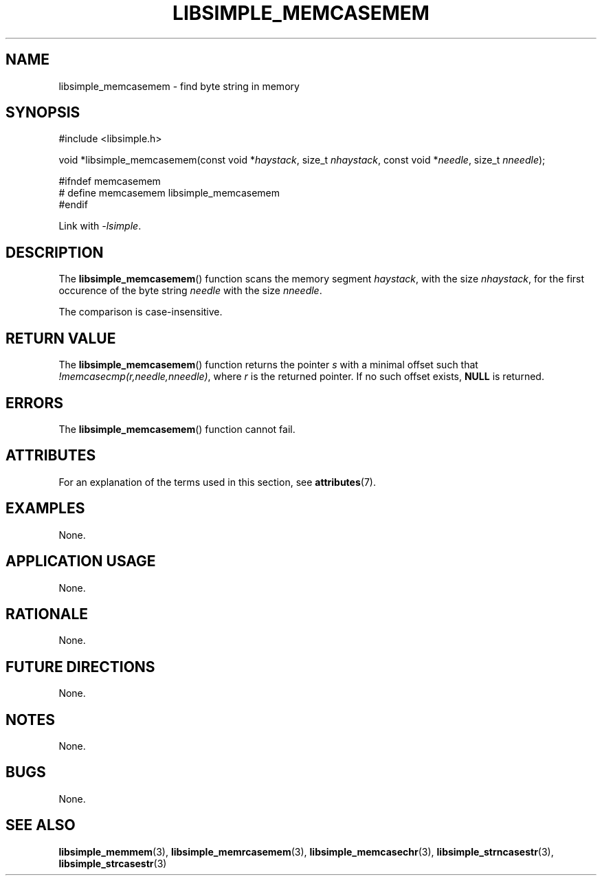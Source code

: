 .TH LIBSIMPLE_MEMCASEMEM 3 2018-10-23 libsimple
.SH NAME
libsimple_memcasemem \- find byte string in memory
.SH SYNOPSIS
.nf
#include <libsimple.h>

void *libsimple_memcasemem(const void *\fIhaystack\fP, size_t \fInhaystack\fP, const void *\fIneedle\fP, size_t \fInneedle\fP);

#ifndef memcasemem
# define memcasemem libsimple_memcasemem
#endif
.fi
.PP
Link with
.IR \-lsimple .
.SH DESCRIPTION
The
.BR libsimple_memcasemem ()
function scans the memory segment
.IR haystack ,
with the size
.IR nhaystack ,
for the first occurence of the byte string
.I needle
with the size
.IR nneedle .
.PP
The comparison is case-insensitive.
.SH RETURN VALUE
The
.BR libsimple_memcasemem ()
function returns the pointer
.I s
with a minimal offset such that
.IR !memcasecmp(r,needle,nneedle) ,
where
.I r
is the returned pointer.
If no such offset exists,
.B NULL
is returned.
.SH ERRORS
The
.BR libsimple_memcasemem ()
function cannot fail.
.SH ATTRIBUTES
For an explanation of the terms used in this section, see
.BR attributes (7).
.TS
allbox;
lb lb lb
l l l.
Interface	Attribute	Value
T{
.BR libsimple_memcasemem ()
T}	Thread safety	MT-Safe
T{
.BR libsimple_memcasemem ()
T}	Async-signal safety	AS-Safe
T{
.BR libsimple_memcasemem ()
T}	Async-cancel safety	AC-Safe
.TE
.SH EXAMPLES
None.
.SH APPLICATION USAGE
None.
.SH RATIONALE
None.
.SH FUTURE DIRECTIONS
None.
.SH NOTES
None.
.SH BUGS
None.
.SH SEE ALSO
.BR libsimple_memmem (3),
.BR libsimple_memrcasemem (3),
.BR libsimple_memcasechr (3),
.BR libsimple_strncasestr (3),
.BR libsimple_strcasestr (3)
